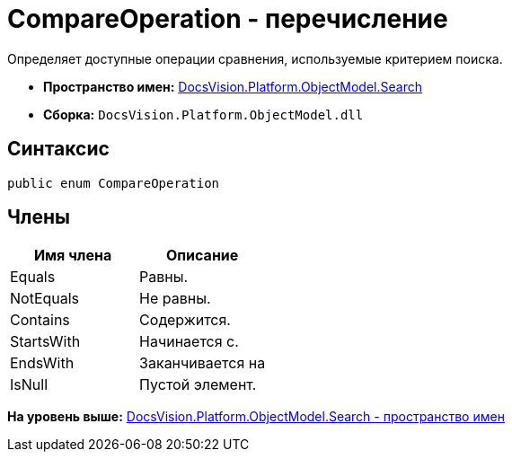 = CompareOperation - перечисление

Определяет доступные операции сравнения, используемые критерием поиска.

* [.keyword]*Пространство имен:* xref:Search_NS.adoc[DocsVision.Platform.ObjectModel.Search]
* [.keyword]*Сборка:* [.ph .filepath]`DocsVision.Platform.ObjectModel.dll`

== Синтаксис

[source,pre,codeblock,language-csharp]
----
public enum CompareOperation
----

== Члены

[cols=",",options="header",]
|===
|Имя члена |Описание
|Equals |Равны.
|NotEquals |Не равны.
|Contains |Содержится.
|StartsWith |Начинается с.
|EndsWith |Заканчивается на
|IsNull |Пустой элемент.
|===

*На уровень выше:* xref:../../../../../api/DocsVision/Platform/ObjectModel/Search/Search_NS.adoc[DocsVision.Platform.ObjectModel.Search - пространство имен]
